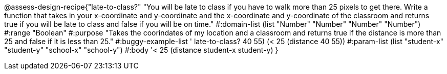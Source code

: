@assess-design-recipe{"late-to-class?"
"You will be late to class if you have to walk more than 25 pixels to get there. Write a function that takes in your x-coordinate and y-coordinate and the x-coordinate and y-coordinate of the classroom and returns true if you will be late to class and false if you will be on time."
	#:domain-list (list "Number" "Number" "Number" "Number")
	#:range "Boolean"
	#:purpose "Takes the coorindates of my location and a classroom and returns true if the distance is more than 25 and false if it is less than 25."                  
	#:buggy-example-list '(((late-to-class? 40 55) (> 25 (distance 40 55)))
	    ((late-to-class? 40 55) (< 25 (distance 40 55))))
	#:param-list (list "student-x" "student-y" "school-x" "school-y")
	#:body '((< 25 (distance student-x student-y)))
}